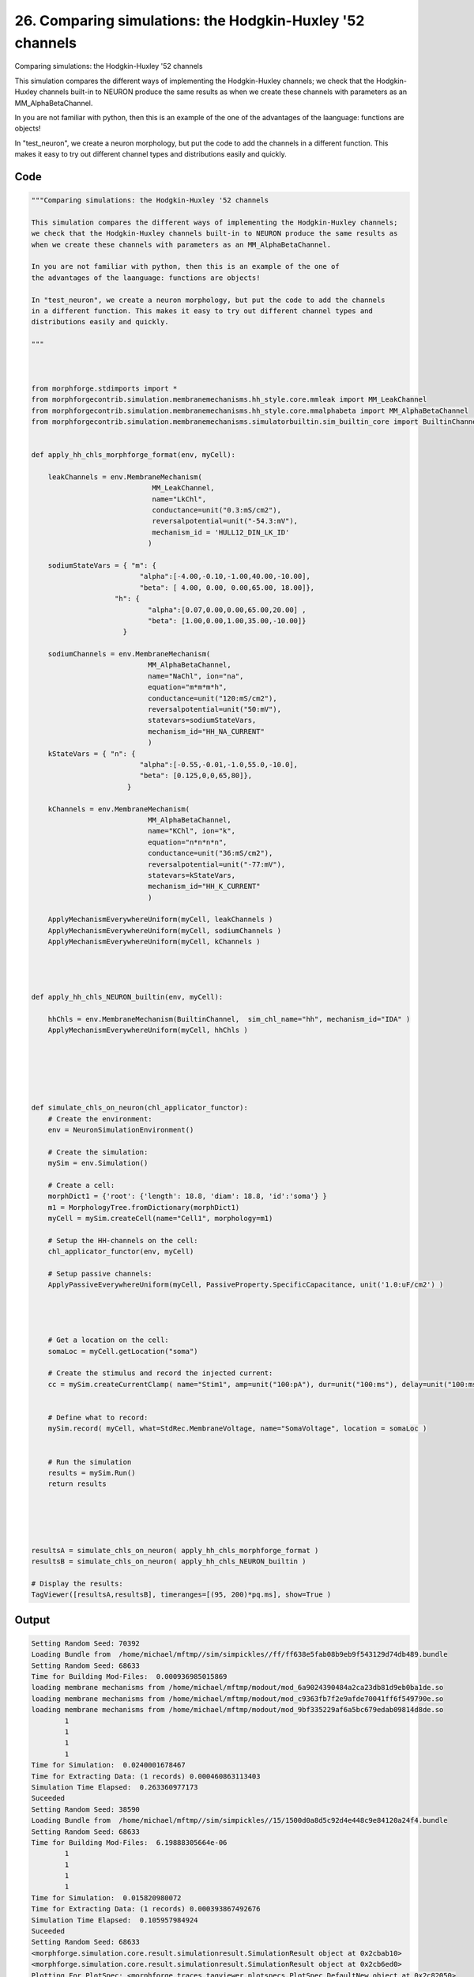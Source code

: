 
26. Comparing simulations: the Hodgkin-Huxley '52 channels
==========================================================



Comparing simulations: the Hodgkin-Huxley '52 channels

This simulation compares the different ways of implementing the Hodgkin-Huxley channels;
we check that the Hodgkin-Huxley channels built-in to NEURON produce the same results as
when we create these channels with parameters as an MM_AlphaBetaChannel.

In you are not familiar with python, then this is an example of the one of 
the advantages of the laanguage: functions are objects!

In "test_neuron", we create a neuron morphology, but put the code to add the channels
in a different function. This makes it easy to try out different channel types and
distributions easily and quickly.
 



Code
~~~~

.. code-block:: python

	
	
	"""Comparing simulations: the Hodgkin-Huxley '52 channels
	
	This simulation compares the different ways of implementing the Hodgkin-Huxley channels;
	we check that the Hodgkin-Huxley channels built-in to NEURON produce the same results as
	when we create these channels with parameters as an MM_AlphaBetaChannel.
	
	In you are not familiar with python, then this is an example of the one of 
	the advantages of the laanguage: functions are objects!
	
	In "test_neuron", we create a neuron morphology, but put the code to add the channels
	in a different function. This makes it easy to try out different channel types and
	distributions easily and quickly.
	 
	"""
	
	 
	
	from morphforge.stdimports import *
	from morphforgecontrib.simulation.membranemechanisms.hh_style.core.mmleak import MM_LeakChannel
	from morphforgecontrib.simulation.membranemechanisms.hh_style.core.mmalphabeta import MM_AlphaBetaChannel
	from morphforgecontrib.simulation.membranemechanisms.simulatorbuiltin.sim_builtin_core import BuiltinChannel
	
	
	def apply_hh_chls_morphforge_format(env, myCell):
	    
	    leakChannels = env.MembraneMechanism( 
	                             MM_LeakChannel, 
	                             name="LkChl", 
	                             conductance=unit("0.3:mS/cm2"), 
	                             reversalpotential=unit("-54.3:mV"),
	                             mechanism_id = 'HULL12_DIN_LK_ID'
	                            )
	    
	    sodiumStateVars = { "m": { 
	                          "alpha":[-4.00,-0.10,-1.00,40.00,-10.00],
	                          "beta": [ 4.00, 0.00, 0.00,65.00, 18.00]},
	                    "h": { 
	                            "alpha":[0.07,0.00,0.00,65.00,20.00] ,
	                            "beta": [1.00,0.00,1.00,35.00,-10.00]} 
	                      }
	
	    sodiumChannels = env.MembraneMechanism( 
	                            MM_AlphaBetaChannel,
	                            name="NaChl", ion="na",
	                            equation="m*m*m*h",
	                            conductance=unit("120:mS/cm2"),
	                            reversalpotential=unit("50:mV"),
	                            statevars=sodiumStateVars,
	                            mechanism_id="HH_NA_CURRENT"
	                            )
	    kStateVars = { "n": { 
	                          "alpha":[-0.55,-0.01,-1.0,55.0,-10.0],
	                          "beta": [0.125,0,0,65,80]},
	                       }
	    
	    kChannels = env.MembraneMechanism( 
	                            MM_AlphaBetaChannel,
	                            name="KChl", ion="k",
	                            equation="n*n*n*n",
	                            conductance=unit("36:mS/cm2"),
	                            reversalpotential=unit("-77:mV"),
	                            statevars=kStateVars,
	                            mechanism_id="HH_K_CURRENT"
	                            )
	    
	    ApplyMechanismEverywhereUniform(myCell, leakChannels )
	    ApplyMechanismEverywhereUniform(myCell, sodiumChannels )
	    ApplyMechanismEverywhereUniform(myCell, kChannels )
	    
	    
	
	
	def apply_hh_chls_NEURON_builtin(env, myCell):
	
	    hhChls = env.MembraneMechanism(BuiltinChannel,  sim_chl_name="hh", mechanism_id="IDA" )
	    ApplyMechanismEverywhereUniform(myCell, hhChls )
	        
	
	
	
	
	
	def simulate_chls_on_neuron(chl_applicator_functor):
	    # Create the environment:
	    env = NeuronSimulationEnvironment()
	    
	    # Create the simulation:
	    mySim = env.Simulation()
	    
	    # Create a cell:
	    morphDict1 = {'root': {'length': 18.8, 'diam': 18.8, 'id':'soma'} }
	    m1 = MorphologyTree.fromDictionary(morphDict1)
	    myCell = mySim.createCell(name="Cell1", morphology=m1)
	    
	    # Setup the HH-channels on the cell:
	    chl_applicator_functor(env, myCell)
	    
	    # Setup passive channels:
	    ApplyPassiveEverywhereUniform(myCell, PassiveProperty.SpecificCapacitance, unit('1.0:uF/cm2') )
	    
	    
	    
	    
	    # Get a location on the cell:
	    somaLoc = myCell.getLocation("soma")
	    
	    # Create the stimulus and record the injected current:
	    cc = mySim.createCurrentClamp( name="Stim1", amp=unit("100:pA"), dur=unit("100:ms"), delay=unit("100:ms"), celllocation=somaLoc)
	    
	    
	    # Define what to record:
	    mySim.record( myCell, what=StdRec.MembraneVoltage, name="SomaVoltage", location = somaLoc ) 
	    
	    
	    # Run the simulation
	    results = mySim.Run()
	    return results
	
	
	
	
	
	resultsA = simulate_chls_on_neuron( apply_hh_chls_morphforge_format )
	resultsB = simulate_chls_on_neuron( apply_hh_chls_NEURON_builtin )
	
	# Display the results:
	TagViewer([resultsA,resultsB], timeranges=[(95, 200)*pq.ms], show=True )
	
	
	


Output
~~~~~~

.. code-block:: bash

    	Setting Random Seed: 70392
	Loading Bundle from  /home/michael/mftmp//sim/simpickles//ff/ff638e5fab08b9eb9f543129d74db489.bundle
	Setting Random Seed: 68633
	Time for Building Mod-Files:  0.000936985015869
	loading membrane mechanisms from /home/michael/mftmp/modout/mod_6a9024390484a2ca23db81d9eb0ba1de.so
	loading membrane mechanisms from /home/michael/mftmp/modout/mod_c9363fb7f2e9afde70041ff6f549790e.so
	loading membrane mechanisms from /home/michael/mftmp/modout/mod_9bf335229af6a5bc679edab09814d8de.so
		1 
		1 
		1 
		1 
	Time for Simulation:  0.0240001678467
	Time for Extracting Data: (1 records) 0.000460863113403
	Simulation Time Elapsed:  0.263360977173
	Suceeded
	Setting Random Seed: 38590
	Loading Bundle from  /home/michael/mftmp//sim/simpickles//15/1500d0a8d5c92d4e448c9e84120a24f4.bundle
	Setting Random Seed: 68633
	Time for Building Mod-Files:  6.19888305664e-06
		1 
		1 
		1 
		1 
	Time for Simulation:  0.015820980072
	Time for Extracting Data: (1 records) 0.000393867492676
	Simulation Time Elapsed:  0.105957984924
	Suceeded
	Setting Random Seed: 68633
	<morphforge.simulation.core.result.simulationresult.SimulationResult object at 0x2cbab10>
	<morphforge.simulation.core.result.simulationresult.SimulationResult object at 0x2cb6ed0>
	Plotting For PlotSpec: <morphforge.traces.tagviewer.plotspecs.PlotSpec_DefaultNew object at 0x2c82050>
	Setting Time Range [  95.  200.] ms
	Saving File _output/figures/assorted_10compareHHChls/eps/fig000_None.eps
	Saving File _output/figures/assorted_10compareHHChls/pdf/fig000_None.pdf
	Saving File _output/figures/assorted_10compareHHChls/png/fig000_None.png
	Saving File _output/figures/assorted_10compareHHChls/svg/fig000_None.svg
	



Figures
~~~~~~~~


.. figure:: /srcs_generated_examples/images/assorted_10compareHHChls_out1.png
    :width: 3in
    :figwidth: 4in

    Download :download:`Figure </srcs_generated_examples/images/assorted_10compareHHChls_out1.png>`



